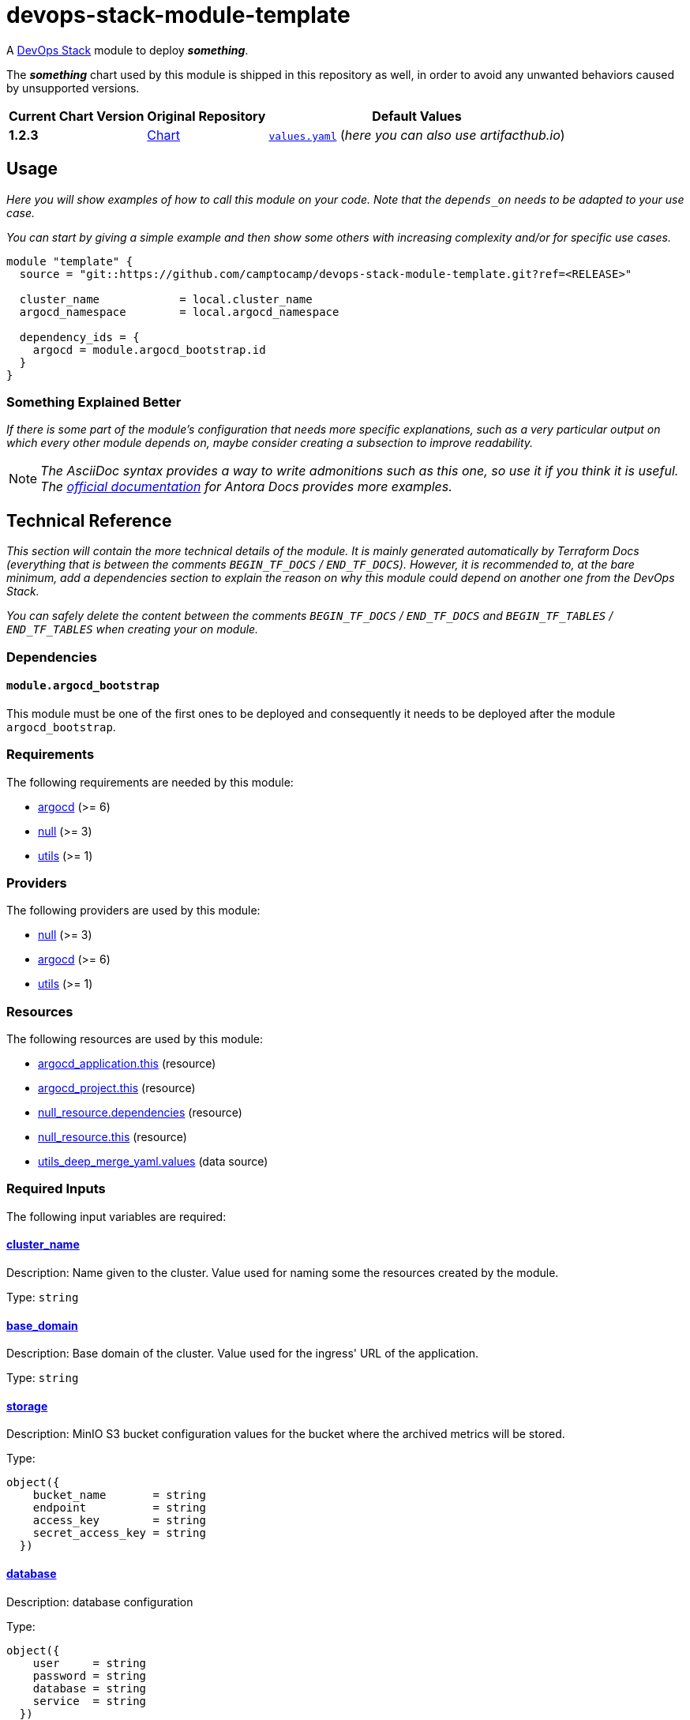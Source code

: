 = devops-stack-module-template
// Document attributes to replace along the document
// Here you can define variables for something that keeps repeating along the text
:CHART-DEPENDENCY-1-NAME-chart-version: 1.2.3
:CHART-DEPENDENCY-2-NAME-chart-version: 1.2.3
:original-repo-url: https://github.com/path/to/some/repository

A https://devops-stack.io[DevOps Stack] module to deploy *_something_*.

The *_something_* chart used by this module is shipped in this repository as well, in order to avoid any unwanted behaviors caused by unsupported versions. 

[cols="1,1,1",options="autowidth,header"]
|===
|Current Chart Version |Original Repository |Default Values
|*{CHART-DEPENDENCY-1-NAME-chart-version}* |{original-repo-url}/subpath/to/the/chart[Chart] |{original-repo-url}/subpath/to/the/values.yaml[`values.yaml`] (_here you can also use artifacthub.io_)
|===

== Usage

_Here you will show examples of how to call this module on your code. Note that the `depends_on` needs to be adapted to your use case._

_You can start by giving a simple example and then show some others with increasing complexity and/or for specific use cases._

[source,terraform]
----
module "template" {
  source = "git::https://github.com/camptocamp/devops-stack-module-template.git?ref=<RELEASE>"

  cluster_name            = local.cluster_name
  argocd_namespace        = local.argocd_namespace

  dependency_ids = {
    argocd = module.argocd_bootstrap.id
  }
}
----

=== Something Explained Better

_If there is some part of the module's configuration that needs more specific explanations, such as a very particular output on which every other module depends on, maybe consider creating a subsection to improve readability._

NOTE: _The AsciiDoc syntax provides a way to write admonitions such as this one, so use it if you think it is useful. The https://docs.antora.org/antora/latest/asciidoc/admonitions/[official documentation] for Antora Docs provides more examples._

== Technical Reference

_This section will contain the more technical details of the module. It is mainly generated automatically by Terraform Docs (everything that is between the comments `BEGIN_TF_DOCS` / `END_TF_DOCS`). However, it is recommended to, at the bare minimum, add a dependencies section to explain the reason on why this module could depend on another one from the DevOps Stack._

_You can safely delete the content between the comments `BEGIN_TF_DOCS` / `END_TF_DOCS` and `BEGIN_TF_TABLES` / `END_TF_TABLES` when creating your on module._

=== Dependencies

==== `module.argocd_bootstrap`

This module must be one of the first ones to be deployed and consequently it needs to be deployed after the module `argocd_bootstrap`.

// BEGIN_TF_DOCS
=== Requirements

The following requirements are needed by this module:

- [[requirement_argocd]] <<requirement_argocd,argocd>> (>= 6)

- [[requirement_null]] <<requirement_null,null>> (>= 3)

- [[requirement_utils]] <<requirement_utils,utils>> (>= 1)

=== Providers

The following providers are used by this module:

- [[provider_null]] <<provider_null,null>> (>= 3)

- [[provider_argocd]] <<provider_argocd,argocd>> (>= 6)

- [[provider_utils]] <<provider_utils,utils>> (>= 1)

=== Resources

The following resources are used by this module:

- https://registry.terraform.io/providers/argoproj-labs/argocd/latest/docs/resources/application[argocd_application.this] (resource)
- https://registry.terraform.io/providers/argoproj-labs/argocd/latest/docs/resources/project[argocd_project.this] (resource)
- https://registry.terraform.io/providers/hashicorp/null/latest/docs/resources/resource[null_resource.dependencies] (resource)
- https://registry.terraform.io/providers/hashicorp/null/latest/docs/resources/resource[null_resource.this] (resource)
- https://registry.terraform.io/providers/cloudposse/utils/latest/docs/data-sources/deep_merge_yaml[utils_deep_merge_yaml.values] (data source)

=== Required Inputs

The following input variables are required:

==== [[input_cluster_name]] <<input_cluster_name,cluster_name>>

Description: Name given to the cluster. Value used for naming some the resources created by the module.

Type: `string`

==== [[input_base_domain]] <<input_base_domain,base_domain>>

Description: Base domain of the cluster. Value used for the ingress' URL of the application.

Type: `string`

==== [[input_storage]] <<input_storage,storage>>

Description: MinIO S3 bucket configuration values for the bucket where the archived metrics will be stored.

Type:
[source,hcl]
----
object({
    bucket_name       = string
    endpoint          = string
    access_key        = string
    secret_access_key = string
  })
----

==== [[input_database]] <<input_database,database>>

Description: database configuration

Type:
[source,hcl]
----
object({
    user     = string
    password = string
    database = string
    service  = string
  })
----

=== Optional Inputs

The following input variables are optional (have default values):

==== [[input_subdomain]] <<input_subdomain,subdomain>>

Description: Subdomain of the cluster. Value used for the ingress' URL of the application.

Type: `string`

Default: `"apps"`

==== [[input_argocd_project]] <<input_argocd_project,argocd_project>>

Description: Name of the Argo CD AppProject where the Application should be created. If not set, the Application will be created in a new AppProject only for this Application.

Type: `string`

Default: `null`

==== [[input_argocd_labels]] <<input_argocd_labels,argocd_labels>>

Description: Labels to attach to the Argo CD Application resource.

Type: `map(string)`

Default: `{}`

==== [[input_destination_cluster]] <<input_destination_cluster,destination_cluster>>

Description: Destination cluster where the application should be deployed.

Type: `string`

Default: `"in-cluster"`

==== [[input_target_revision]] <<input_target_revision,target_revision>>

Description: Override of target revision of the application chart.

Type: `string`

Default: `"v1.2.0"`

==== [[input_cluster_issuer]] <<input_cluster_issuer,cluster_issuer>>

Description: SSL certificate issuer to use. Usually you would configure this value as `letsencrypt-staging` or `letsencrypt-prod` on your root `*.tf` files.

Type: `string`

Default: `"selfsigned-issuer"`

==== [[input_enable_service_monitor]] <<input_enable_service_monitor,enable_service_monitor>>

Description: Enable Prometheus ServiceMonitor in the Helm chart.

Type: `bool`

Default: `true`

==== [[input_helm_values]] <<input_helm_values,helm_values>>

Description: Helm chart value overrides. They should be passed as a list of HCL structures.

Type: `any`

Default: `[]`

==== [[input_app_autosync]] <<input_app_autosync,app_autosync>>

Description: Automated sync options for the Argo CD Application resource.

Type:
[source,hcl]
----
object({
    allow_empty = optional(bool)
    prune       = optional(bool)
    self_heal   = optional(bool)
  })
----

Default:
[source,json]
----
{
  "allow_empty": false,
  "prune": true,
  "self_heal": true
}
----

==== [[input_dependency_ids]] <<input_dependency_ids,dependency_ids>>

Description: IDs of the other modules on which this module depends on.

Type: `map(string)`

Default: `{}`

==== [[input_replicas]] <<input_replicas,replicas>>

Description: Number of replicas for module

Type: `number`

Default: `3`

==== [[input_resources]] <<input_resources,resources>>

Description: Resource limits and requests for module components. Follow the style on https://kubernetes.io/docs/concepts/configuration/manage-resources-containers/[official documentation] to understand the format of the values.

IMPORTANT: These are not production values. You should always adjust them to your needs.

Type:
[source,hcl]
----
object({
    requests = optional(object({
      cpu    = optional(string, "100m")
      memory = optional(string, "256Mi")
    }), {})
    limits = optional(object({
      cpu    = optional(string, "1000m")
      memory = optional(string, "512Mi")
    }), {})
  })
----

Default: `{}`

=== Outputs

The following outputs are exported:

==== [[output_id]] <<output_id,id>>

Description: ID to pass other modules in order to refer to this module as a dependency.
// END_TF_DOCS

=== Reference in table format 

.Show tables
[%collapsible]
====
// BEGIN_TF_TABLES
= Requirements

[cols="a,a",options="header,autowidth"]
|===
|Name |Version
|[[requirement_argocd]] <<requirement_argocd,argocd>> |>= 6
|[[requirement_null]] <<requirement_null,null>> |>= 3
|[[requirement_utils]] <<requirement_utils,utils>> |>= 1
|===

= Providers

[cols="a,a",options="header,autowidth"]
|===
|Name |Version
|[[provider_null]] <<provider_null,null>> |>= 3
|[[provider_argocd]] <<provider_argocd,argocd>> |>= 6
|[[provider_utils]] <<provider_utils,utils>> |>= 1
|===

= Resources

[cols="a,a",options="header,autowidth"]
|===
|Name |Type
|https://registry.terraform.io/providers/argoproj-labs/argocd/latest/docs/resources/application[argocd_application.this] |resource
|https://registry.terraform.io/providers/argoproj-labs/argocd/latest/docs/resources/project[argocd_project.this] |resource
|https://registry.terraform.io/providers/hashicorp/null/latest/docs/resources/resource[null_resource.dependencies] |resource
|https://registry.terraform.io/providers/hashicorp/null/latest/docs/resources/resource[null_resource.this] |resource
|https://registry.terraform.io/providers/cloudposse/utils/latest/docs/data-sources/deep_merge_yaml[utils_deep_merge_yaml.values] |data source
|===

= Inputs

[cols="a,a,a,a,a",options="header,autowidth"]
|===
|Name |Description |Type |Default |Required
|[[input_cluster_name]] <<input_cluster_name,cluster_name>>
|Name given to the cluster. Value used for naming some the resources created by the module.
|`string`
|n/a
|yes

|[[input_base_domain]] <<input_base_domain,base_domain>>
|Base domain of the cluster. Value used for the ingress' URL of the application.
|`string`
|n/a
|yes

|[[input_subdomain]] <<input_subdomain,subdomain>>
|Subdomain of the cluster. Value used for the ingress' URL of the application.
|`string`
|`"apps"`
|no

|[[input_argocd_project]] <<input_argocd_project,argocd_project>>
|Name of the Argo CD AppProject where the Application should be created. If not set, the Application will be created in a new AppProject only for this Application.
|`string`
|`null`
|no

|[[input_argocd_labels]] <<input_argocd_labels,argocd_labels>>
|Labels to attach to the Argo CD Application resource.
|`map(string)`
|`{}`
|no

|[[input_destination_cluster]] <<input_destination_cluster,destination_cluster>>
|Destination cluster where the application should be deployed.
|`string`
|`"in-cluster"`
|no

|[[input_target_revision]] <<input_target_revision,target_revision>>
|Override of target revision of the application chart.
|`string`
|`"v1.2.0"`
|no

|[[input_cluster_issuer]] <<input_cluster_issuer,cluster_issuer>>
|SSL certificate issuer to use. Usually you would configure this value as `letsencrypt-staging` or `letsencrypt-prod` on your root `*.tf` files.
|`string`
|`"selfsigned-issuer"`
|no

|[[input_enable_service_monitor]] <<input_enable_service_monitor,enable_service_monitor>>
|Enable Prometheus ServiceMonitor in the Helm chart.
|`bool`
|`true`
|no

|[[input_helm_values]] <<input_helm_values,helm_values>>
|Helm chart value overrides. They should be passed as a list of HCL structures.
|`any`
|`[]`
|no

|[[input_app_autosync]] <<input_app_autosync,app_autosync>>
|Automated sync options for the Argo CD Application resource.
|

[source]
----
object({
    allow_empty = optional(bool)
    prune       = optional(bool)
    self_heal   = optional(bool)
  })
----

|

[source]
----
{
  "allow_empty": false,
  "prune": true,
  "self_heal": true
}
----

|no

|[[input_dependency_ids]] <<input_dependency_ids,dependency_ids>>
|IDs of the other modules on which this module depends on.
|`map(string)`
|`{}`
|no

|[[input_replicas]] <<input_replicas,replicas>>
|Number of replicas for module
|`number`
|`3`
|no

|[[input_resources]] <<input_resources,resources>>
|Resource limits and requests for module components. Follow the style on https://kubernetes.io/docs/concepts/configuration/manage-resources-containers/[official documentation] to understand the format of the values.

IMPORTANT: These are not production values. You should always adjust them to your needs.

|

[source]
----
object({
    requests = optional(object({
      cpu    = optional(string, "100m")
      memory = optional(string, "256Mi")
    }), {})
    limits = optional(object({
      cpu    = optional(string, "1000m")
      memory = optional(string, "512Mi")
    }), {})
  })
----

|`{}`
|no

|[[input_storage]] <<input_storage,storage>>
|MinIO S3 bucket configuration values for the bucket where the archived metrics will be stored.
|

[source]
----
object({
    bucket_name       = string
    endpoint          = string
    access_key        = string
    secret_access_key = string
  })
----

|n/a
|yes

|[[input_database]] <<input_database,database>>
|database configuration
|

[source]
----
object({
    user     = string
    password = string
    database = string
    service  = string
  })
----

|n/a
|yes

|===

= Outputs

[cols="a,a",options="header,autowidth"]
|===
|Name |Description
|[[output_id]] <<output_id,id>> |ID to pass other modules in order to refer to this module as a dependency.
|===
// END_TF_TABLES
====
